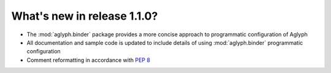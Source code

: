 ============================
What's new in release 1.1.0?
============================

* The :mod:`aglyph.binder` package provides a more concise approach to
  programmatic configuration of Aglyph
* All documentation and sample code is updated to include details of using
  :mod:`aglyph.binder` programmatic configuration
* Comment reformatting in accordance with :pep:`8` 

